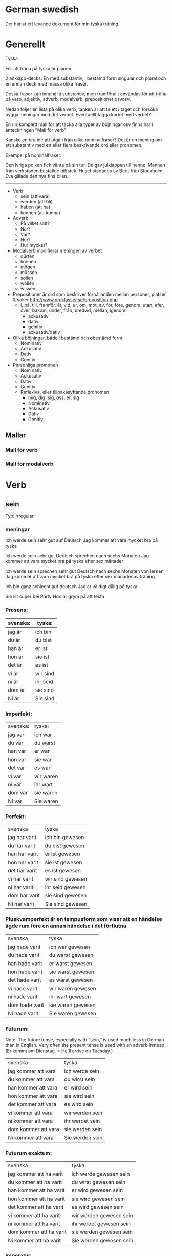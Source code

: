* German swedish

Det här är ett levande dokument för min tyska träning.

* Generellt

Tyska

För att träna på tyska är planen:

2 ankiapp-decks. En med substantiv, i bestämd form singular och plural och en annan deck med massa olika fraser.
 
Dessa fraser kan innehålla substantiv, men framförallt användas för att träna på verb, adjektiv, adverb, modalverb, prepositioner osvosv.

Nedan följer en lista på olika verb, tanken är att ta ett i taget och försöka bygga meningar med det verbet. Eventuellt tagga kortet med verbet?

En (in)komplett mall för att täcka alla typer av böjningar osv finns här i anteckningen "Mall för verb"

Kanske en bra idé att utgå i från olika nominalfraser? Det är en mening om ett substantiv med ett eller flera beskrivande ord eller pronomen.

Exempel på nominalfraser: 

Den ivriga pojken fick vänta på sin tur.
De gav julklappen till henne.
Mannen från verkstaden beställde biffstek.
Huset städades av Berit från Stockholm.
Eva gillade den nya fina bilen.


---------------

- Verb
    - sein (att vara)
    - werden (att bli)
    - haben (att ha)
    - können (att kunna)
- Adverb
    - På vilket sätt?
    - När?
    - Var?
    - Hur?
    - Hur mycket?
- Modalverb modifierar meningen av verbet
    - dürfen
    - können
    - mögen
    - müssen
    - sollen
    - wollen
    - wissen
- Prepositioner är ord som beskriver förhållanden mellan personer, platser & saker http://www.ordklasser.se/preposition.php
    - i, på, till, framför, åt, vid, ur, om, mot, av, för, före, genom, utan, efer, över, bakom, under, från, bredvid, mellan, igenom
        - ackusativ
        - dativ
        - genitiv
        - ackusativ/dativ
- Olika böjningar, både i bestämd och obestämd form
    - Nominativ
    - Ackusativ
    - Dativ
    - Genitiv
- Personliga promonen
    - Nominativ
    - Ackusativ
    - Dativ
    - Genitiv
    - Reflexiva, eller tillbakasyftande pronomen
        - mig, dig, sig, oss, er, sig
        - Nominativ
        - Ackusativ
        - Dativ
        - Genitiv





** Mallar
*** Mall för verb
    # ** Mall för verb
    # typ: TYP-AV-VERB

    # Tyska - VERBET

    # *** Meningar:



    # *** Presens används för att beskriva saker som händer eller är nu
    #  | svenska: | tyska: |
    #  |----------+--------|
    #  |          |        |


    # *** Imperfekt (preteritum):  används för att beskriva att saker hände eller var tidigare
    #  | svenska: | tyska: |
    #  |----------+--------|
    #  |          |        |


    # *** Perfekt: används för att beskriva saker som är fullbordade, perfekt bildas med ett huvudverb och hjälpverbet "har". Har sätts alltid före huvudverbet
    #  | svenska: | tyska: |
    #  |----------+--------|
    #  |          |        |


    # *** Pluskvamperfekt används för att visa att en händelse ägde rum före en annan händelse i det förflutna, pluskvamperfekt bildas med ett huvudverb och hjälpverbet "hade"
    #  | svenska: | tyska: |
    #  |----------+--------|
    #  |          |        |


    # *** Futurum används för att beskriva något som kommer hända i framtiden, futurum bildas med hjälpverben "ska / skall" och "kommer att" och ett huvudverb
    #  | svenska: | tyska: |
    #  |----------+--------|
    #  |          |        |


    # *** Futurum exaktum används för att beskriva något som kommer definitivt göras i framtiden
    #  | svenska: | tyska: |
    #  |----------+--------|
    #  |          |        |


    # *** Imperativ används för att beskriva en uppmaning, kommando eller befallning
    #  | svenska: | tyska: |
    #  |----------+--------|
    #  |          |        |
                                  

    # *** Subjunctive I - Konjunktiv I används för att beskriva något som inte är säkert eller önsketänkande, används ofta med verb som uttrycker ånger eller ett förslag
    #  | svenska: | tyska: |
    #  |----------+--------|
    #  |          |        |


    # *** Subjunctive II - Konjunktiv II används för att beskriva önsketänkande, och för att vara artig (skulle t.ex.)
    # | svenska: | tyska: |
    # |----------+--------|
    # |          |        |

*** Mall för modalverb
    # ** können
    #    typ: modalverb
    # 
    # *** Meningar:
    # 
    # 
    # *** Presens används för att beskriva saker som händer eller är nu
    #    | svenska: | tyska: |
    #    |----------+--------|
    #    |          |        |
    # 
    # *** Imperfekt (preteritum):  används för att beskriva att saker hände eller var tidigare
    #    | svenska: | tyska: |
    #    |----------+--------|
    #    |          |        |
    # 
    # *** Perfekt: används för att beskriva saker som är fullbordade, perfekt bildas med ett huvudverb och hjälpverbet "har". Har sätts alltid före huvudverbet
    #    | svenska: | tyska: |
    #    |----------+--------|
    #    |          |        |

* Verb
** sein
   Typ: irregular

*** meningar

   Ich werde sein sehr gut auf Deutsch
   Jag kommer att vara mycket bra på tyska

   Ich werde sein sehr gut Deutsch sprechen nach sechs Monaten
   Jag kommer att vara mycket bra på tyska efter sex månader

   Ich werde sein sprechen sehr gut Deutsch nach sechs Monaten von lernen
   Jag kommer att vara mycket bra på tyska efter sex månader av träning

   Ich bin ganz schlecht auf deutsch
   Jag är väldigt dålig på tyska 

   Sie ist super bei Party
   Hon är grym på att festa


*** Presens:
   | svenska: | tyska:   |
   |----------+----------|
   | jag är   | ich bin  |
   | du är    | du bist  |
   | han är   | er ist   |
   | hon är   | sie ist  |
   | det är   | es ist   |
   | vi är    | wir sind |
   | ni är    | ihr seid |
   | dom är   | sie sind |
   | Ni är    | Sie sind |

*** Imperfekt:
    | svenska: | tyska:    |
    | jag var  | ich war   |
    | du var   | du warst  |
    | han var  | er war    |
    | hon var  | sie war   |
    | det var  | es war    |
    | vi var   | wir waren |
    | ni var   | ihr wart  |
    | dom var  | sie waren |
    | Ni var   | Sie waren |

*** Perfekt:
    | svenska       | tyska    |
    | jag har varit | ich bin gewesen  |
    | du har varit  | du bist gewesen  |
    | han har varit | er ist gewesen   |
    | hon har varit | sie ist gewesen  |
    | det har varit | es ist gewesen   |
    | vi har varit  | wir sind gewesen |
    | ni har varit  | ihr seid gewesen |
    | dom har varit | sie sind gewesen |
    | Ni har varit  | Sie sind gewesen |

*** Pluskvamperfekt är en tempusform som visar att en händelse ägde rum före en annan händelse i det förflutna
    | svenska        | tyska             |
    | jag hade varit | ich war gewesen   |
    | du hade varit  | du warst gewesen  |
    | han hade varit | er warst gewesen  |
    | hon hade varit | sie warst gewesen |
    | det hade varit | es warst gewesen  |
    | vi hade varit  | wir waren gewesen |
    | ni hade varit  | ihr wart gewesen  |
    | dom hade varit | sie waren gewesen |
    | Ni hade varit  | Sie waren gewesen |

*** Futurum: 
    Note: The future tense, especially with "sein," is used much less in German than in English. Very often the present tense is used with an adverb instead. (Er kommt am Dienstag. = He'll arrive on Tuesday.)
    | svenska             | tyska           |
    | jag kommer att vara | ich werde sein  |
    | du kommer att vara  | du wirst sein   |
    | han kommer att vara | er wird sein    |
    | hon kommer att vara | sie wird sein   |
    | det kommer att vara | es wird sein    |
    | vi kommer att vara  | wir werden sein |
    | ni kommer att vara  | ihr werdet sein |
    | dom kommer att vara | sie werden sein |
    | Ni kommer att vara  | Sie werden sein |

*** Futurum exaktum:
    | svenska                 | tyska                   |
    | jag kommer att ha varit | ich werde gewesen sein  |
    | du kommer att ha varit  | du wirst gewesen sein   |
    | han kommer att ha varit | er wird gewesen sein    |
    | hon kommer att ha varit | sie wird gewesen sein   |
    | det kommer att ha varit | es wird gewesen sein    |
    | vi kommer att ha varit  | wir werden gewesen sein |
    | ni kommer att ha varit  | ihr werdet gewesen sein |
    | dom kommer att ha varit | sie werden gewesen sein |
    | Ni kommer att ha varit  | Sie werden gewesen sein |

*** Imperativ: 
    There are three command (imperative) forms, one for each German "you" word. In addition, the "let's" form is used with wir (we).
    | svenska: | tyska:     |
    | (du) är  | (du) sei   |
    | (ni) är  | (ihr) seid |
    | (Ni) är  | seien Sie  |
    | låt oss  | seien wir  |
                                
*** Subjunctive I - Konjunktiv I
   The subjunctive is a mood, not a tense. The Subjunctive I (Konjunktiv I) is based on the infinitive form of the verb. It is most often used to express indirect quotation (indirekte Rede). NOTE: This verb form is most often found in newspaper reports or magazine articles.
   svenska:				tyska:

*** Subjunctive II - Konjunktiv II
   The Subjunctive II (Konjunktiv II) expresses wishful thinking, contrary-to-reality situations and is used to express politeness. The Subjunctive II is based on the simple past tense (Imperfekt). This "sein" form resembles English examples, such as "If I were you, I wouldn't do that."
   | svenska:    | tyska:      |
   | jag skulle: | ich wäre    |
   | du var:     | du wär(e)st |
   | han skulle: | er wäre     |
   | hon skulle: | sie wäre    |
   | det skulle: | es wäre     |
   | vi skulle:  | wir wären   |
   | ni skulle:  | ihr wäret   |
   | dom skulle: | sie wären   |
   | Ni skulle:  | Sie wären   |

   Since the Subjunctive is a mood and not a tense, it can also be used in various tenses. Below are several examples.

   | svenska                 | tyska                     |
   | jag skulle ha varit     | ich wäre gewesen          |
   | var han här, skulle han | wäre er hier, würde er... |
   | dom skulle ha varit     | sie wären gewsen          |

** können
   typ: modalverb

*** Meningar:
    Er kann gut fahren
    Han kör bra

    Er konnte sie nicht leiden
    Han orkade inte med henne

    Er hatte sie nicht leiden können
    Han hade inte orkat med henne
    
    Er kann Deutsch
    Han kan tyska


*** Presens används för att beskriva saker som händer eller är nu
    | svenska: | tyska:     |
    |----------+------------|
    | jag kan  | ich kann   |
    | du kan   | du kannst  |
    | han kan  | er kann    |
    | hon kan  | sie kann   |
    | det kan  | es kann    |
    | vi kan   | wir können |
    | ni kan   | ihr könnt  |
    | dom kan  | sie können |
    | Ni kan   | Sie können |

*** Imperfekt (preteritum):  används för att beskriva att saker hände eller var tidigare
    | svenska:  | tyska:      |
    |-----------+-------------|
    | jag kunde | ich konnte  |
    | du kunde  | du konntest |
    | han kunde | er konnte   |
    | hon kunde | sie konnte  |
    | det kunde | es konnte   |
    | vi kunde  | wir konnten |
    | ni kunde  | ihr konntet |
    | dom kunde | sie konnten |
    | Ni kunde  | Sie konnten |

*** Perfekt: används för att beskriva saker som är fullbordade, perfekt bildas med ett huvudverb och hjälpverbet "har". Har sätts alltid före huvudverbet
    | svenska:       | tyska:            |
    |----------------+-------------------|
    | jag har kunnat | ich habe gekonnt  |
    | du har kunnat  | du has gekonnt    |
    | han har kunnat | er has gekonnt    |
    | hon har kunnat | sie has gekonnt   |
    | det har kunnat | es has gekonnt    |
    | vi har kunnat  | wir haben gekonnt |
    | ni har kunnat  | ihr habt gekonnt  |
    | dom har kunnat | sie haben gekonnt |
    | Ni har kunnat  | sie haben gekonnt |
    In the present perfect or past perfect tense with another verb, the double infinitive construction is used, as in the following examples:

    wir haben schwimmen können = we were able to swim 
    ich hatte schwimmen können = I had been able to swim
    

